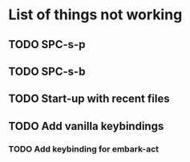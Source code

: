 * List of things not working
** TODO SPC-s-p
** TODO SPC-s-b
** TODO Start-up with recent files
** TODO Add vanilla keybindings
*** TODO Add keybinding for embark-act
